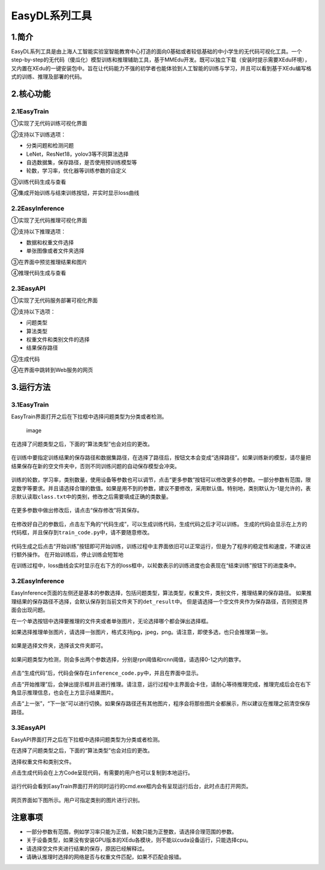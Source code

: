 EasyDL系列工具
==============

1.简介
------

EasyDL系列工具是由上海人工智能实验室智能教育中心打造的面向0基础或者较低基础的中小学生的无代码可视化工具。一个step-by-step的无代码（傻瓜化）模型训练和推理辅助工具，基于MMEdu开发。既可以独立下载（安装时提示需要XEdu环境），又内置在XEdu的一键安装包中。旨在让代码能力不强的初学者也能体验到人工智能的训练与学习，并且可以看到基于XEdu编写格式的训练、推理及部署的代码。

2.核心功能
----------

2.1EasyTrain
~~~~~~~~~~~~

①实现了无代码训练可视化界面

②支持以下训练选项：

-  分类问题和检测问题
-  LeNet，ResNet18，yolov3等不同算法选择
-  自选数据集，保存路径，是否使用预训练模型等
-  轮数，学习率，优化器等训练参数的自定义

③训练代码生成与查看

④集成开始训练与结束训练按钮，并实时显示loss曲线

.. figure:: ../images/scitech_tools/1.PNG


2.2EasyInference
~~~~~~~~~~~~~~~~

①实现了无代码推理可视化界面

②支持以下推理选项：

-  数据和权重文件选择
-  单张图像或者文件夹选择

③在界面中预览推理结果和图片

④推理代码生成与查看

.. figure:: ../images/scitech_tools/3.PNG


2.3EasyAPI
~~~~~~~~~~

①实现了无代码服务部署可视化界面

②支持以下选项：

-  问题类型
-  算法类型
-  权重文件和类别文件的选择
-  结果保存路径

③生成代码

④在界面中跳转到Web服务的网页

.. figure:: ../images/scitech_tools/4.PNG


3.运行方法
----------

.. _easytrain-1:

3.1EasyTrain
~~~~~~~~~~~~

EasyTrain界面打开之后在下拉框中选择问题类型为分类或者检测。

.. figure:: ../images/scitech_tools/probtype.png
   :alt: image

   image

在选择了问题类型之后，下面的“算法类型”也会对应的更改。

.. figure:: ../images/scitech_tools/algotype1.png


.. figure:: ../images/scitech_tools/algotype2.png


在训练中要指定训练结果的保存路径和数据集路径，在选择了路径后，按钮文本会变成“选择路径”。如果训练新的模型，请尽量把结果保存在新的空文件夹中，否则不同训练问题的自动保存模型会冲突。

.. figure:: ../images/scitech_tools/trpath.png


训练的轮数，学习率，类别数量，使用设备等参数也可以调节，点击“更多参数”按钮可以修改更多的参数。一部分参数有范围，限定数字等要求。并且请选择合理的数值。如果是用不到的参数，建议不要修改，采用默认值。特别地，类别默认为-1是允许的，表示默认读取\ ``class.txt``\ 中的类别，修改之后需要填成正确的类数量。

.. figure:: ../images/scitech_tools/trparam.png


在更多参数中做出修改后，请点击“保存修改”将其保存。

.. figure:: ../images/scitech_tools/trmoreparam.png


在修改好自己的参数后，点击左下角的“代码生成”，可以生成训练代码，生成代码之后才可以训练。
生成的代码会显示在上方的代码框，并且保存到\ ``train_code.py``\ 中，请不要随意修改。

.. figure:: ../images/scitech_tools/trgenecode.png


代码生成之后点击“开始训练”按钮即可开始训练，训练过程中主界面依旧可以正常运行，但是为了程序的稳定性和速度，不建议进行额外操作。
在开始训练后，停止训练会短暂地

在训练过程中，loss曲线会实时显示在右下方的loss框中，以轮数表示的训练进度也会表现在“结束训练”按钮下的进度条中。

.. _easyinference-1:

3.2EasyInference
~~~~~~~~~~~~~~~~

EasyInference页面的左侧还是基本的参数选择，包括问题类型，算法类型，权重文件，类别文件，推理结果的保存路径。
如果推理结果的保存路径不选择，会默认保存到当前文件夹下的\ ``det_result``\ 中。
但是请选择一个空文件夹作为保存路径，否则预览界面会出现问题。

在一个单选按钮中选择要推理的文件夹或者单张图片，无论选择哪个都会弹出选择框。

如果选择推理单张图片，请选择一张图片，格式支持jpg，jpeg，png。请注意，即使多选，也只会推理第一张。

.. figure:: ../images/scitech_tools/infselsingle.png


如果是选择文件夹，选择该文件夹即可。

.. figure:: ../images/scitech_tools/infselfolder.png


如果问题类型为检测，则会多出两个参数选择，分别是rpn阈值和rcnn阈值，请选择0-1之内的数字。

.. figure:: ../images/scitech_tools/infmoreparam.png


点击“生成代码”后，代码会保存在\ ``inference_code.py``\ 中，并且在界面中显示。

点击“开始推理”后，会弹出提示框并且进行推理。请注意，运行过程中主界面会卡住，请耐心等待推理完成，推理完成后会在右下角显示推理信息，也会在上方显示结果图片。

点击“上一张”，“下一张”可以进行切换。如果保存路径还有其他图片，程序会将那些图片全都展示，所以建议在推理之前清空保存路径。

.. _easyapi-1:

3.3EasyAPI
~~~~~~~~~~

EasyAPI界面打开之后在下拉框中选择问题类型为分类或者检测。

在选择了问题类型之后，下面的“算法类型”也会对应的更改。

选择权重文件和类别文件。

点击生成代码会在上方Code呈现代码，有需要的用户也可以复制到本地运行。

.. figure:: ../images/scitech_tools/API_code.png


运行代码会看到EasyTrain界面打开的同时运行的cmd.exe框内会有呈现运行后台，此时点击打开网页。

.. figure:: ../images/scitech_tools/API运行后台.png


网页界面如下图所示。用户可指定类别的图片进行识别。

.. figure:: ../images/scitech_tools/API测试.png

注意事项
--------

-  一部分参数有范围，例如学习率只能为正值，轮数只能为正整数，请选择合理范围的参数。
-  关于设备类型，如果没有安装GPU版本的XEdu各模块，则不能以cuda设备运行，只能选择cpu。
-  请选择空文件夹进行结果的保存，原因已经解释过。
-  请确认推理时选择的网络是否与权重文件匹配，如果不匹配会报错。
